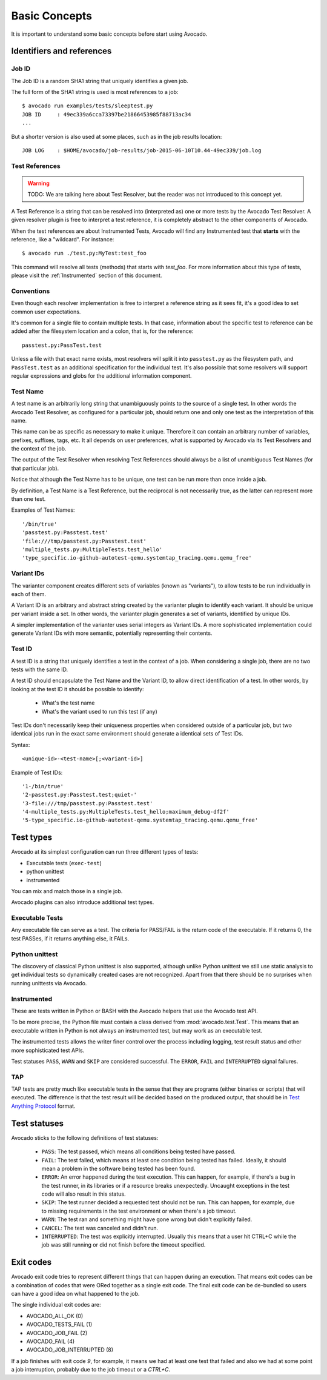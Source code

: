 Basic Concepts
==============

It is important to understand some basic concepts before start using Avocado.


Identifiers and references
--------------------------

Job ID
~~~~~~

The Job ID is a random SHA1 string that uniquely identifies a given job.

The full form of the SHA1 string is used is most references to a job::

  $ avocado run examples/tests/sleeptest.py
  JOB ID     : 49ec339a6cca73397be21866453985f88713ac34
  ...

But a shorter version is also used at some places, such as in the job results
location::

  JOB LOG    : $HOME/avocado/job-results/job-2015-06-10T10.44-49ec339/job.log


Test References
~~~~~~~~~~~~~~~

.. warning:: TODO: We are talking here about Test Resolver, but the reader was
  not introduced to this concept yet.

A Test Reference is a string that can be resolved into
(interpreted as) one or more tests by the Avocado Test Resolver.
A given resolver plugin is free to interpret a test reference,
it is completely abstract to the other components of Avocado.

When the test references are about Instrumented Tests, Avocado will find any
Instrumented test that **starts** with the reference, like a "wildcard". For
instance::

  $ avocado run ./test.py:MyTest:test_foo

This command will resolve all tests (methods) that starts with `test_foo`. For
more information about this type of tests, please visit the :ref:`Instrumented`
section of this document.

Conventions
~~~~~~~~~~~

Even though each resolver implementation is free to interpret a
reference string as it sees fit, it's a good idea to set common user
expectations.

It's common for a single file to contain multiple tests.  In that
case, information about the specific test to reference can be added
after the filesystem location and a colon, that is, for the
reference::

  passtest.py:PassTest.test

Unless a file with that exact name exists, most resolvers will split
it into ``passtest.py`` as the filesystem path, and ``PassTest.test`` as
an additional specification for the individual test.  It's also
possible that some resolvers will support regular expressions and
globs for the additional information component.

Test Name
~~~~~~~~~

A test name is an arbitrarily long string that unambiguously points to the
source of a single test. In other words the Avocado Test Resolver, as
configured for a particular job, should return one and only one test as the
interpretation of this name.

This name can be as specific as necessary to make it unique.  Therefore it can
contain an arbitrary number of variables, prefixes, suffixes, tags, etc.  It
all depends on user preferences, what is supported by Avocado via its Test
Resolvers and the context of the job.

The output of the Test Resolver when resolving Test References should always be
a list of unambiguous Test Names (for that particular job).

Notice that although the Test Name has to be unique, one test can be run more
than once inside a job.

By definition, a Test Name is a Test Reference, but the reciprocal is not
necessarily true, as the latter can represent more than one test.

Examples of Test Names::

   '/bin/true'
   'passtest.py:Passtest.test'
   'file:///tmp/passtest.py:Passtest.test'
   'multiple_tests.py:MultipleTests.test_hello'
   'type_specific.io-github-autotest-qemu.systemtap_tracing.qemu.qemu_free'


Variant IDs
~~~~~~~~~~~

The varianter component creates different sets of variables (known as
"variants"), to allow tests to be run individually in each of them.

A Variant ID is an arbitrary and abstract string created by the varianter
plugin to identify each variant. It should be unique per variant inside a set.
In other words, the varianter plugin generates a set of variants, identified by
unique IDs.

A simpler implementation of the varianter uses serial integers as Variant IDs.
A more sophisticated implementation could generate Variant IDs with more
semantic, potentially representing their contents.


Test ID
~~~~~~~

A test ID is a string that uniquely identifies a test in the context of a job.
When considering a single job, there are no two tests with the same ID.

A test ID should encapsulate the Test Name and the Variant ID, to allow direct
identification of a test. In other words, by looking at the test ID it should
be possible to identify:

  - What's the test name
  - What's the variant used to run this test (if any)

Test IDs don't necessarily keep their uniqueness properties when considered
outside of a particular job, but two identical jobs run in the exact same
environment should generate a identical sets of Test IDs.

Syntax::

   <unique-id>-<test-name>[;<variant-id>]

Example of Test IDs::

   '1-/bin/true'
   '2-passtest.py:Passtest.test;quiet-'
   '3-file:///tmp/passtest.py:Passtest.test'
   '4-multiple_tests.py:MultipleTests.test_hello;maximum_debug-df2f'
   '5-type_specific.io-github-autotest-qemu.systemtap_tracing.qemu.qemu_free'

.. _test-types:

Test types
----------

Avocado at its simplest configuration can run three different types of tests:

* Executable tests (``exec-test``)
* python unittest
* instrumented

You can mix and match those in a single job.

Avocado plugins can also introduce additional test types.

Executable Tests
~~~~~~~~~~~~~~~~

Any executable file can serve as a test. The criteria for PASS/FAIL is
the return code of the executable.  If it returns 0, the test PASSes,
if it returns anything else, it FAILs.

Python unittest
~~~~~~~~~~~~~~~

The discovery of classical Python unittest is also supported, although unlike
Python unittest we still use static analysis to get individual tests so
dynamically created cases are not recognized. Apart from that there should be
no surprises when running unittests via Avocado.

.. _Instrumented:

Instrumented
~~~~~~~~~~~~

These are tests written in Python or BASH with the Avocado helpers that use the
Avocado test API.

To be more precise, the Python file must contain a class derived from
:mod:`avocado.test.Test`.  This means that an executable written in Python is
not always an instrumented test, but may work as an executable test.

The instrumented tests allows the writer finer control over the process
including logging, test result status and other more sophisticated test APIs.

Test statuses ``PASS``, ``WARN`` and ``SKIP`` are considered
successful. The ``ERROR``, ``FAIL`` and ``INTERRUPTED`` signal failures.

TAP
~~~

TAP tests are pretty much like executable tests in the sense that they are
programs (either binaries or scripts) that will executed.  The
difference is that the test result will be decided based on the
produced output, that should be in `Test Anything Protocol
<https://testanything.org>`_ format.

Test statuses
-------------

Avocado sticks to the following definitions of test statuses:

 * ``PASS``: The test passed, which means all conditions being tested have passed.
 * ``FAIL``: The test failed, which means at least one condition being tested has
   failed. Ideally, it should mean a problem in the software being tested has been found.
 * ``ERROR``: An error happened during the test execution. This can happen, for example,
   if there's a bug in the test runner, in its libraries or if a resource breaks unexpectedly.
   Uncaught exceptions in the test code will also result in this status.
 * ``SKIP``: The test runner decided a requested test should not be run. This
   can happen, for example, due to missing requirements in the test environment
   or when there's a job timeout.
 * ``WARN``: The test ran and something might have gone wrong but didn't explicitly failed.
 * ``CANCEL``: The test was canceled and didn't run.
 * ``INTERRUPTED``: The test was explicitly interrupted. Usually this means that a user
   hit CTRL+C while the job was still running or did not finish before the timeout specified.

Exit codes
----------

Avocado exit code tries to represent different things that can happen during an
execution. That means exit codes can be a combination of codes that were ORed
together as a single exit code. The final exit code can be de-bundled so users
can have a good idea on what happened to the job.

The single individual exit codes are:

* AVOCADO_ALL_OK (0)
* AVOCADO_TESTS_FAIL (1)
* AVOCADO_JOB_FAIL (2)
* AVOCADO_FAIL (4)
* AVOCADO_JOB_INTERRUPTED (8)

If a job finishes with exit code `9`, for example, it means we had at least one
test that failed and also we had at some point a job interruption, probably due
to the job timeout or a `CTRL+C`.

